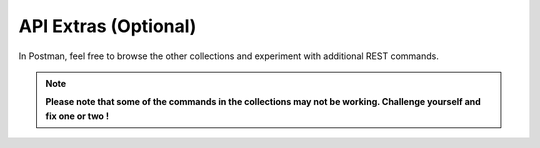 API Extras (Optional)
=====================

In Postman, feel free to browse the other collections and experiment with additional REST commands.

.. note::  **Please note that some of the commands in the collections may not be working. Challenge yourself and fix one or two !**

.. image:: ../../media/API-extra.png
   :align: left
